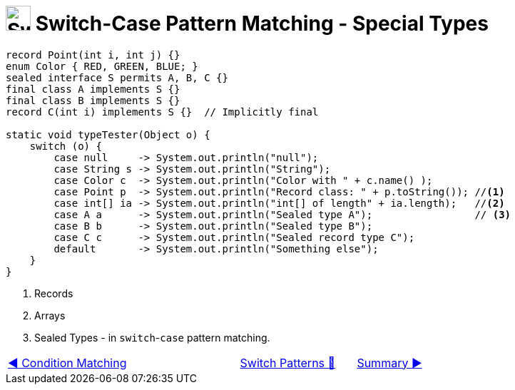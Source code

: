 = image:../../../images/Switch.png[Switch, 35, 35] Switch-Case Pattern Matching - Special Types
:icons: font

[source, java, linenums,  highlight=13..15]
----
record Point(int i, int j) {}
enum Color { RED, GREEN, BLUE; }
sealed interface S permits A, B, C {}
final class A implements S {}
final class B implements S {}
record C(int i) implements S {}  // Implicitly final

static void typeTester(Object o) {
    switch (o) {
        case null     -> System.out.println("null");
        case String s -> System.out.println("String");
        case Color c  -> System.out.println("Color with " + c.name() );
        case Point p  -> System.out.println("Record class: " + p.toString()); //<1>
        case int[] ia -> System.out.println("int[] of length" + ia.length);   //<2>
        case A a      -> System.out.println("Sealed type A");                 // <3>
        case B b      -> System.out.println("Sealed type B");
        case C c      -> System.out.println("Sealed record type C");
        default       -> System.out.println("Something else");
    }
}
----
<1> Records +
<2> Arrays +
<3> Sealed Types - in `switch`-`case` pattern matching.

[caption=" ", .center, cols="<40%, ^20%, >40%", width=95%, grid=none, frame=none]
|===
| link:03_CaseLabelConditions.adoc[◀️ Condition Matching]
| link:00_SwitchCasePatternMatching.adoc[Switch Patterns 🔼]
| link:05_SwitchCasePatternMatchingSummary.adoc[Summary ▶️]
|===
